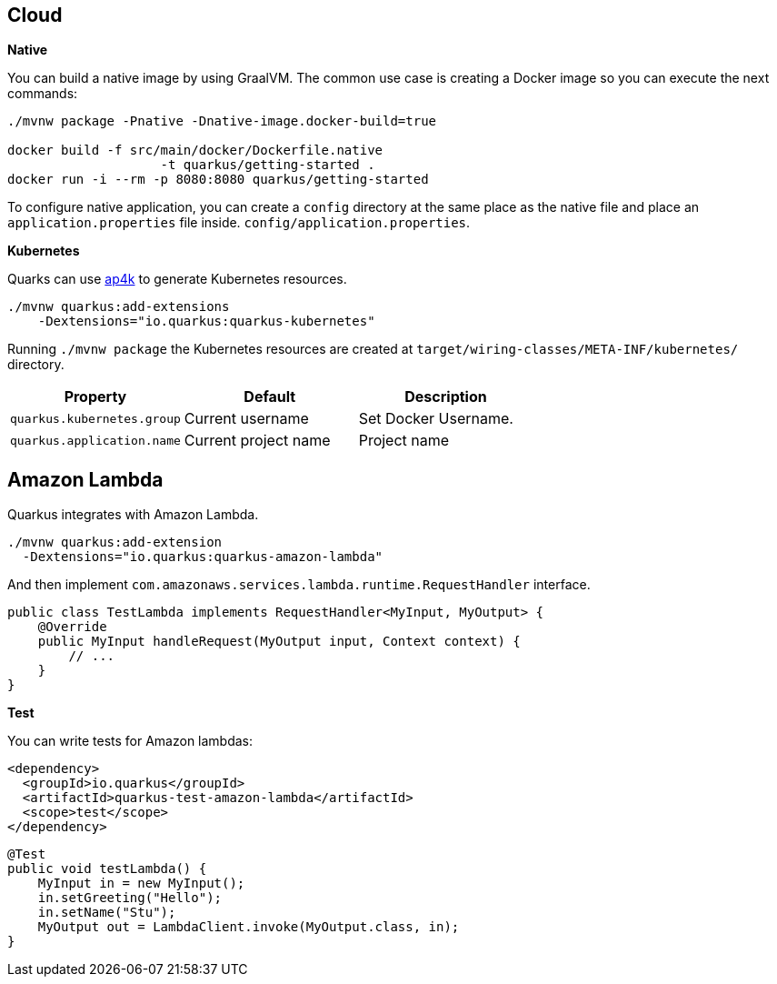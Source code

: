 == Cloud

*Native*

You can build a native image by using GraalVM.
The common use case is creating a Docker image so you can execute the next commands:

[source, bash]
----
./mvnw package -Pnative -Dnative-image.docker-build=true

docker build -f src/main/docker/Dockerfile.native 
                    -t quarkus/getting-started .
docker run -i --rm -p 8080:8080 quarkus/getting-started
----

// tag::update_1_6[]
To configure native application, you can create a `config` directory at the same place as the native file and place an `application.properties` file inside. `config/application.properties`.
// end::update_1_6[]

*Kubernetes*

Quarks can use https://github.com/ap4k/ap4k[ap4k] to generate Kubernetes resources.

[source, bash]
----
./mvnw quarkus:add-extensions 
    -Dextensions="io.quarkus:quarkus-kubernetes"
----

Running `./mvnw package` the Kubernetes resources are created at `target/wiring-classes/META-INF/kubernetes/` directory.

|===	
| Property | Default | Description

a|`quarkus.kubernetes.group`
a|Current username
a|Set Docker Username.

a|`quarkus.application.name`
a|Current project name
a|Project name
|===

== Amazon Lambda
// tag::update_1_10[]
Quarkus integrates with Amazon Lambda.

[source, bash]
----
./mvnw quarkus:add-extension 
  -Dextensions="io.quarkus:quarkus-amazon-lambda"
----

And then implement `com.amazonaws.services.lambda.runtime.RequestHandler` interface.

[source, java]
----
public class TestLambda implements RequestHandler<MyInput, MyOutput> {
    @Override
    public MyInput handleRequest(MyOutput input, Context context) {
        // ...
    }
}
----

*Test*

You can write tests for Amazon lambdas:

[source, xml]
----
<dependency>
  <groupId>io.quarkus</groupId>
  <artifactId>quarkus-test-amazon-lambda</artifactId>
  <scope>test</scope>
</dependency>
----

[source, java]
----
@Test
public void testLambda() {
    MyInput in = new MyInput();
    in.setGreeting("Hello");
    in.setName("Stu");
    MyOutput out = LambdaClient.invoke(MyOutput.class, in);
}
----
// end::update_1_10[]